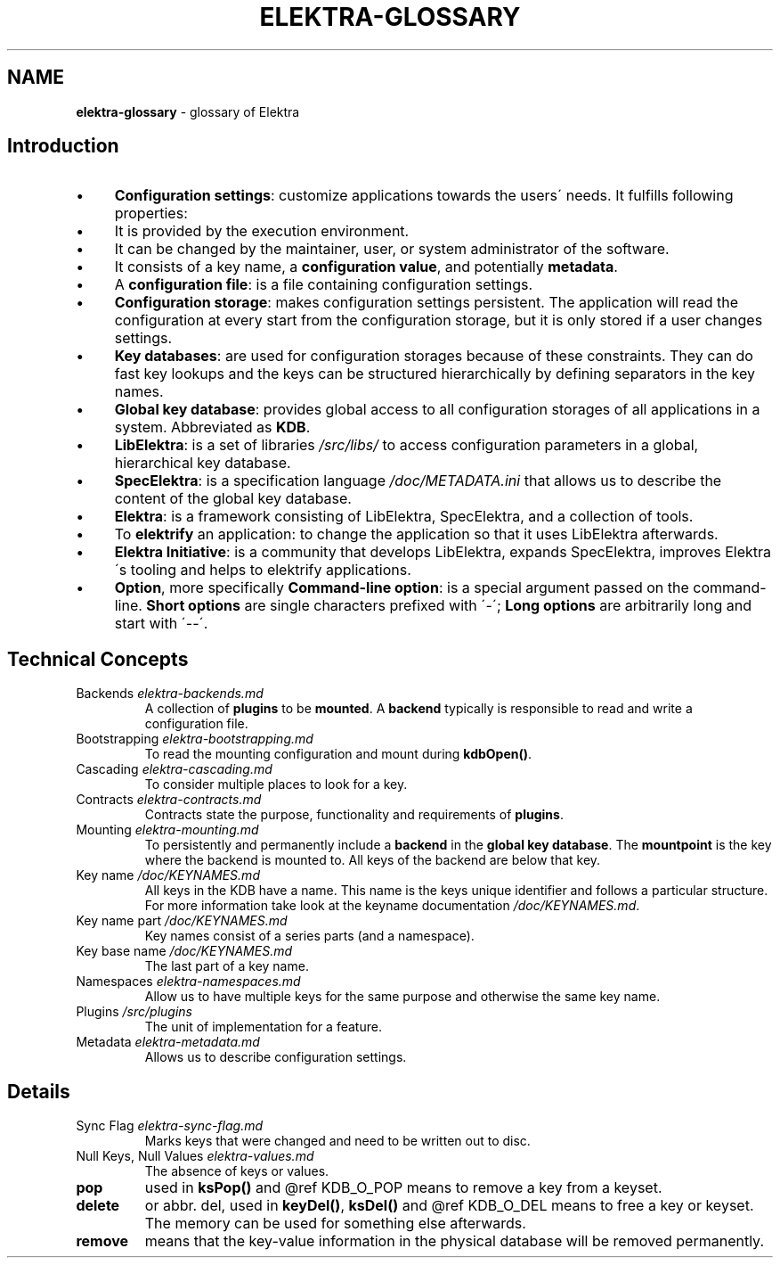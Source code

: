 .\" generated with Ronn/v0.7.3
.\" http://github.com/rtomayko/ronn/tree/0.7.3
.
.TH "ELEKTRA\-GLOSSARY" "7" "December 2020" "" ""
.
.SH "NAME"
\fBelektra\-glossary\fR \- glossary of Elektra
.
.SH "Introduction"
.
.IP "\(bu" 4
\fBConfiguration settings\fR: customize applications towards the users\' needs\. It fulfills following properties:
.
.IP "\(bu" 4
It is provided by the execution environment\.
.
.IP "\(bu" 4
It can be changed by the maintainer, user, or system administrator of the software\.
.
.IP "\(bu" 4
It consists of a key name, a \fBconfiguration value\fR, and potentially \fBmetadata\fR\.
.
.IP "" 0

.
.IP "\(bu" 4
A \fBconfiguration file\fR: is a file containing configuration settings\.
.
.IP "\(bu" 4
\fBConfiguration storage\fR: makes configuration settings persistent\. The application will read the configuration at every start from the configuration storage, but it is only stored if a user changes settings\.
.
.IP "\(bu" 4
\fBKey databases\fR: are used for configuration storages because of these constraints\. They can do fast key lookups and the keys can be structured hierarchically by defining separators in the key names\.
.
.IP "\(bu" 4
\fBGlobal key database\fR: provides global access to all configuration storages of all applications in a system\. Abbreviated as \fBKDB\fR\.
.
.IP "\(bu" 4
\fBLibElektra\fR: is a set of libraries \fI/src/libs/\fR to access configuration parameters in a global, hierarchical key database\.
.
.IP "\(bu" 4
\fBSpecElektra\fR: is a specification language \fI/doc/METADATA\.ini\fR that allows us to describe the content of the global key database\.
.
.IP "\(bu" 4
\fBElektra\fR: is a framework consisting of LibElektra, SpecElektra, and a collection of tools\.
.
.IP "\(bu" 4
To \fBelektrify\fR an application: to change the application so that it uses LibElektra afterwards\.
.
.IP "\(bu" 4
\fBElektra Initiative\fR: is a community that develops LibElektra, expands SpecElektra, improves Elektra\'s tooling and helps to elektrify applications\.
.
.IP "\(bu" 4
\fBOption\fR, more specifically \fBCommand\-line option\fR: is a special argument passed on the command\-line\. \fBShort options\fR are single characters prefixed with \'\-\'; \fBLong options\fR are arbitrarily long and start with \'\-\-\'\.
.
.IP "" 0
.
.SH "Technical Concepts"
.
.TP
Backends \fIelektra\-backends\.md\fR
A collection of \fBplugins\fR to be \fBmounted\fR\. A \fBbackend\fR typically is responsible to read and write a configuration file\.
.
.TP
Bootstrapping \fIelektra\-bootstrapping\.md\fR
To read the mounting configuration and mount during \fBkdbOpen()\fR\.
.
.TP
Cascading \fIelektra\-cascading\.md\fR
To consider multiple places to look for a key\.
.
.TP
Contracts \fIelektra\-contracts\.md\fR
Contracts state the purpose, functionality and requirements of \fBplugins\fR\.
.
.TP
Mounting \fIelektra\-mounting\.md\fR
To persistently and permanently include a \fBbackend\fR in the \fBglobal key database\fR\. The \fBmountpoint\fR is the key where the backend is mounted to\. All keys of the backend are below that key\.
.
.TP
Key name \fI/doc/KEYNAMES\.md\fR
All keys in the KDB have a name\. This name is the keys unique identifier and follows a particular structure\. For more information take look at the keyname documentation \fI/doc/KEYNAMES\.md\fR\.
.
.TP
Key name part \fI/doc/KEYNAMES\.md\fR
Key names consist of a series parts (and a namespace)\.
.
.TP
Key base name \fI/doc/KEYNAMES\.md\fR
The last part of a key name\.
.
.TP
Namespaces \fIelektra\-namespaces\.md\fR
Allow us to have multiple keys for the same purpose and otherwise the same key name\.
.
.TP
Plugins \fI/src/plugins\fR
The unit of implementation for a feature\.
.
.TP
Metadata \fIelektra\-metadata\.md\fR
Allows us to describe configuration settings\.
.
.SH "Details"
.
.TP
Sync Flag \fIelektra\-sync\-flag\.md\fR
Marks keys that were changed and need to be written out to disc\.
.
.TP
Null Keys, Null Values \fIelektra\-values\.md\fR
The absence of keys or values\.
.
.TP
\fBpop\fR
used in \fBksPop()\fR and @ref KDB_O_POP means to remove a key from a keyset\.
.
.TP
\fBdelete\fR
or abbr\. del, used in \fBkeyDel()\fR, \fBksDel()\fR and @ref KDB_O_DEL means to free a key or keyset\. The memory can be used for something else afterwards\.
.
.TP
\fBremove\fR
means that the key\-value information in the physical database will be removed permanently\.

